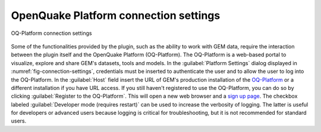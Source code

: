 .. _chap-connection-settings:

**************************************
OpenQuake Platform connection settings
**************************************

.. _fig-connection-settings:

.. figure:: images/dialogConnectionSettings.png
    :align: center
    :scale: 60%
    
    |icon-connection-settings| OQ-Platform connection settings

Some of the functionalities provided by the plugin, such as the ability to work
with GEM data, require the interaction between the plugin itself and the
OpenQuake Platform (OQ-Platform). The OQ-Platform is a web-based portal to
visualize, explore and share GEM's datasets, tools and models. In the
:guilabel:`Platform Settings` dialog displayed in :numref:`fig-connection-settings`,
credentials must be inserted to authenticate the user and to allow the user to
log into the OQ-Platform. In the :guilabel:`Host` field insert the URL of GEM's
production installation of the `OQ-Platform <https://platform.openquake.org>`_
or a different installation if you have URL access. If you still haven't registered
to use the OQ-Platform, you can do so by clicking :guilabel:`Register to the OQ-Platform`.
This will open a new web browser and a `sign up page
<https://platform.openquake.org/account/signup/>`_. The checkbox labeled
:guilabel:`Developer mode (requires restart)` can be used to increase the verbosity of
logging. The latter is useful for developers or advanced users because logging
is critical for troubleshooting, but it is not recommended for standard users.


.. |icon-connection-settings| image:: images/iconConnectionSettings.png
